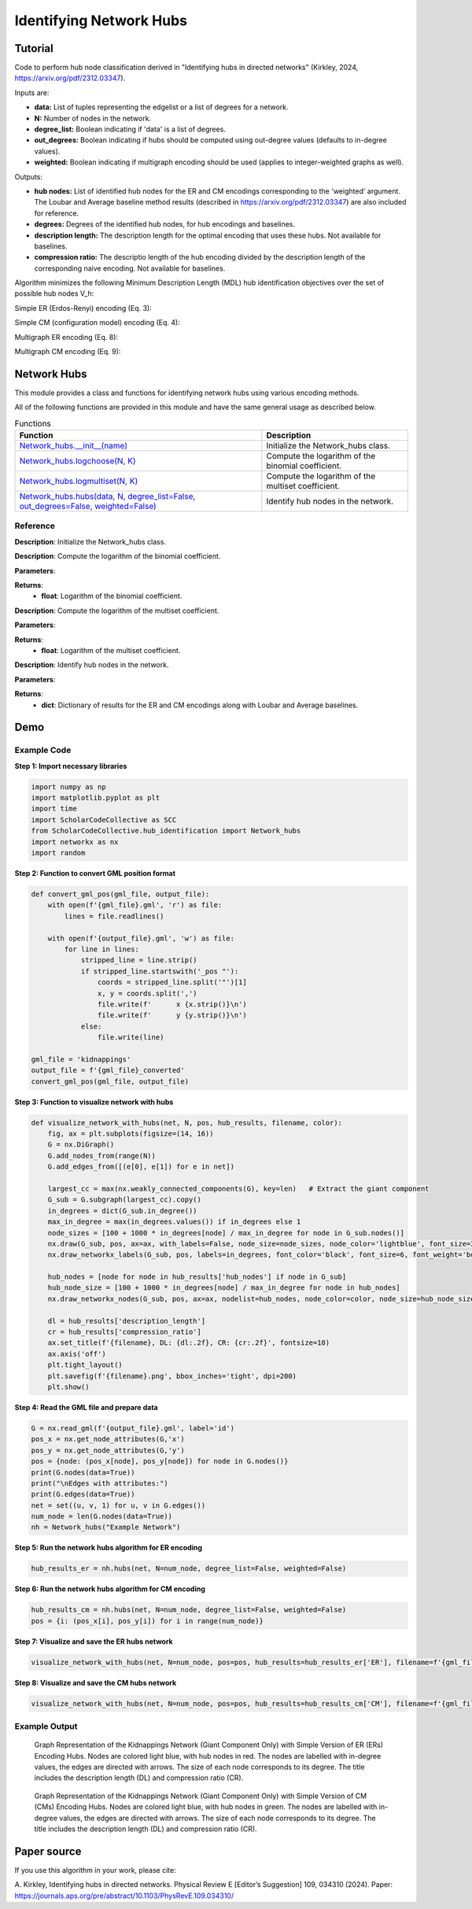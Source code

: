 Identifying Network Hubs
+++++++++

Tutorial 
===============
Code to perform hub node classification derived in "Identifying hubs in directed networks" (Kirkley, 2024, https://arxiv.org/pdf/2312.03347). 

Inputs are:

- **data:** List of tuples representing the edgelist or a list of degrees for a network.
- **N:** Number of nodes in the network.
- **degree_list:** Boolean indicating if 'data' is a list of degrees.
- **out_degrees:** Boolean indicating if hubs should be computed using out-degree values (defaults to in-degree values).
- **weighted:** Boolean indicating if multigraph encoding should be used (applies to integer-weighted graphs as well).

Outputs:

- **hub nodes:** List of identified hub nodes for the ER and CM encodings corresponding to the 'weighted' argument. The Loubar and Average baseline method results (described in https://arxiv.org/pdf/2312.03347) are also included for reference.
- **degrees:** Degrees of the identified hub nodes, for hub encodings and baselines.
- **description length:** The description length for the optimal encoding that uses these hubs. Not available for baselines.
- **compression ratio:** The descriptio length of the hub encoding divided by the description length of the corresponding naive encoding. Not available for baselines.

Algorithm minimizes the following Minimum Description Length (MDL) hub identification objectives over the set of possible hub nodes V_h:

Simple ER (Erdos-Renyi) encoding (Eq. 3): 

.. _equation1:

.. math::
    :nowrap:

    \[
    \mathcal{L}^{(\text{ERs})}(V_h) = \log NM + \log \binom{N}{h} + \log \binom{h(N - 1)}{M_h} + \log \binom{(N - h)(N - 1)}{M - M_h} \tag{1}
    \]

Simple CM (configuration model) encoding (Eq. 4): 

.. _equation2:

.. math::
    :nowrap:

    \[
    \mathcal{L}^{(\text{CMs})}(V_h) = \log NM + \log \binom{N}{h} + \log \binom{M_h + h - 1}{h - 1} + \sum_{i \in V_h} \log \binom{N - 1}{k_i} + \log \binom{(N - h)(N - 1)}{M - M_h} \tag{2}
    \]

Multigraph ER encoding (Eq. 8):

.. _equation3:

.. math::
    :nowrap:

    \[
    \mathcal{L}^{(\text{ERm})}(V_h) = \log NM + \log \binom{N}{h} + \log \left(\frac{hN}{M_h}\right) + \log \left(\frac{(N - h)N}{M - M_h}\right) \tag{3}
    \]

Multigraph CM encoding (Eq. 9):

.. _equation4:

.. math::
    :nowrap:

    \[
    \mathcal{L}^{(\text{CMm})}(V_h) = \log NM + \log \binom{N}{h} + \log \binom{M_h + h - 1}{h - 1} + \sum_{i \in V_h} \log \binom{N}{k_i} + \log \left(\frac{(N - h)N}{M - M_h}\right) \tag{4}
    \]



Network Hubs
============

This module provides a class and functions for identifying network hubs using various encoding methods.

All of the following functions are provided in this module and have the same general usage as described below.

.. list-table:: Functions
   :header-rows: 1

   * - Function
     - Description
   * - `Network_hubs.__init__(name) <#init>`_
     - Initialize the Network_hubs class.
   * - `Network_hubs.logchoose(N, K) <#logchoose>`_
     - Compute the logarithm of the binomial coefficient.
   * - `Network_hubs.logmultiset(N, K) <#logmultiset>`_
     - Compute the logarithm of the multiset coefficient.
   * - `Network_hubs.hubs(data, N, degree_list=False, out_degrees=False, weighted=False) <#hubs>`_
     - Identify hub nodes in the network.

Reference
---------

.. _init:

.. raw:: html

   <div id="init" class="function-header">
       <span class="class-name">class</span> <span class="function-name">Network_hubs.__init__(name)</span> <a href="#__init__" class="source-link">[source]</a>
   </div>

**Description**:
Initialize the Network_hubs class.

.. _logchoose:

.. raw:: html

   <div id="logchoose" class="function-header">
       <span class="class-name">function</span> <span class="function-name">Network_hubs.logchoose(N, K)</span> <a href="#logchoose" class="source-link">[source]</a>
   </div>

**Description**:
Compute the logarithm of the binomial coefficient.

**Parameters**:

.. raw:: html

   <div class="parameter-block">
       (N, K)
   </div>

   <ul class="parameter-list">
       <li><span class="param-name">N</span>: Total number of elements.</li>
       <li><span class="param-name">K</span>: Number of elements to choose.</li>
   </ul>

**Returns**:
  - **float**: Logarithm of the binomial coefficient.

.. _logmultiset:

.. raw:: html

   <div id="logmultiset" class="function-header">
       <span class="class-name">function</span> <span class="function-name">Network_hubs.logmultiset(N, K)</span> <a href="#logmultiset" class="source-link">[source]</a>
   </div>

**Description**:
Compute the logarithm of the multiset coefficient.

**Parameters**:

.. raw:: html

   <div class="parameter-block">
       (N, K)
   </div>

   <ul class="parameter-list">
       <li><span class="param-name">N</span>: Total number of elements.</li>
       <li><span class="param-name">K</span>: Number of elements to choose.</li>
   </ul>

**Returns**:
  - **float**: Logarithm of the multiset coefficient.

.. _hubs:

.. raw:: html

   <div id="hubs" class="function-header">
       <span class="class-name">function</span> <span class="function-name">Network_hubs.hubs(data, N, degree_list=False, out_degrees=False, weighted=False)</span> <a href="#hubs" class="source-link">[source]</a>
   </div>

**Description**:
Identify hub nodes in the network.

**Parameters**:

.. raw:: html

   <div class="parameter-block">
       (data, N, degree_list=False, out_degrees=False, weighted=False)
   </div>

   <ul class="parameter-list">
       <li><span class="param-name">data</span>: List of tuples or list of degrees.</li>
       <li><span class="param-name">N</span>: Number of nodes in the network.</li>
       <li><span class="param-name">degree_list</span>: Boolean indicating if data is a list of degrees.</li>
       <li><span class="param-name">out_degrees</span>: Boolean indicating if hubs should be computed using out-degree values.</li>
       <li><span class="param-name">weighted</span>: Boolean indicating if multigraph encoding should be used.</li>
   </ul>

**Returns**:
  - **dict**: Dictionary of results for the ER and CM encodings along with Loubar and Average baselines.


Demo 
=======
Example Code
------------

**Step 1: Import necessary libraries**

.. code-block:: python

    import numpy as np
    import matplotlib.pyplot as plt
    import time
    import ScholarCodeCollective as SCC
    from ScholarCodeCollective.hub_identification import Network_hubs
    import networkx as nx
    import random

**Step 2: Function to convert GML position format**

.. code-block:: python

    def convert_gml_pos(gml_file, output_file):
        with open(f'{gml_file}.gml', 'r') as file:
            lines = file.readlines()

        with open(f'{output_file}.gml', 'w') as file:
            for line in lines:
                stripped_line = line.strip()
                if stripped_line.startswith('_pos "'):
                    coords = stripped_line.split('"')[1]
                    x, y = coords.split(',')
                    file.write(f'      x {x.strip()}\n')
                    file.write(f'      y {y.strip()}\n')
                else:
                    file.write(line)

    gml_file = 'kidnappings'
    output_file = f'{gml_file}_converted'
    convert_gml_pos(gml_file, output_file)

**Step 3: Function to visualize network with hubs**

.. code-block:: python

    def visualize_network_with_hubs(net, N, pos, hub_results, filename, color):
        fig, ax = plt.subplots(figsize=(14, 16))  
        G = nx.DiGraph() 
        G.add_nodes_from(range(N))
        G.add_edges_from([(e[0], e[1]) for e in net])
        
        largest_cc = max(nx.weakly_connected_components(G), key=len)   # Extract the giant component
        G_sub = G.subgraph(largest_cc).copy()
        in_degrees = dict(G_sub.in_degree())  
        max_in_degree = max(in_degrees.values()) if in_degrees else 1
        node_sizes = [100 + 1000 * in_degrees[node] / max_in_degree for node in G_sub.nodes()]    
        nx.draw(G_sub, pos, ax=ax, with_labels=False, node_size=node_sizes, node_color='lightblue', font_size=3, font_weight='bold', alpha=0.4, arrows=True)
        nx.draw_networkx_labels(G_sub, pos, labels=in_degrees, font_color='black', font_size=6, font_weight='bold')
        
        hub_nodes = [node for node in hub_results['hub_nodes'] if node in G_sub]
        hub_node_size = [100 + 1000 * in_degrees[node] / max_in_degree for node in hub_nodes]
        nx.draw_networkx_nodes(G_sub, pos, ax=ax, nodelist=hub_nodes, node_color=color, node_size=hub_node_size, edgecolors='black', linewidths=2, alpha=1)
        
        dl = hub_results['description_length']
        cr = hub_results['compression_ratio']
        ax.set_title(f'{filename}, DL: {dl:.2f}, CR: {cr:.2f}', fontsize=10)
        ax.axis('off') 
        plt.tight_layout()
        plt.savefig(f'{filename}.png', bbox_inches='tight', dpi=200)
        plt.show()

**Step 4: Read the GML file and prepare data**

.. code-block:: python

    G = nx.read_gml(f'{output_file}.gml', label='id')
    pos_x = nx.get_node_attributes(G,'x')
    pos_y = nx.get_node_attributes(G,'y')
    pos = {node: (pos_x[node], pos_y[node]) for node in G.nodes()}
    print(G.nodes(data=True))
    print("\nEdges with attributes:")
    print(G.edges(data=True))
    net = set((u, v, 1) for u, v in G.edges())
    num_node = len(G.nodes(data=True))
    nh = Network_hubs("Example Network")

**Step 5: Run the network hubs algorithm for ER encoding**

.. code-block:: python

    hub_results_er = nh.hubs(net, N=num_node, degree_list=False, weighted=False)

**Step 6: Run the network hubs algorithm for CM encoding**

.. code-block:: python

    hub_results_cm = nh.hubs(net, N=num_node, degree_list=False, weighted=False)
    pos = {i: (pos_x[i], pos_y[i]) for i in range(num_node)}

**Step 7: Visualize and save the ER hubs network**

.. code-block:: python

    visualize_network_with_hubs(net, N=num_node, pos=pos, hub_results=hub_results_er['ER'], filename=f'{gml_file}_network_er_hubs', color='red')

**Step 8: Visualize and save the CM hubs network**

.. code-block:: python

    visualize_network_with_hubs(net, N=num_node, pos=pos, hub_results=hub_results_cm['CM'], filename=f'{gml_file}_network_cm_hubs', color='green')

Example Output
--------------

.. figure:: kidnappings_Network_ERs_hubs.png
    :alt: Example output showing the kidnappings network hubs identifying through ER encoding.

    Graph Representation of the Kidnappings Network (Giant Component Only) with Simple Version of ER (ERs) Encoding Hubs. Nodes are colored light blue, with hub nodes in red. The nodes are labelled with in-degree values, the edges are directed with arrows. The size of each node corresponds to its degree. The title includes the description length (DL) and compression ratio (CR).

.. figure:: kidnappings_Network_CMs_hubs.png
    :alt: Example output showing the kidnappings network hubs identifying through CM encoding.

    Graph Representation of the Kidnappings Network (Giant Component Only) with Simple Version of CM (CMs) Encoding Hubs. Nodes are colored light blue, with hub nodes in green. The nodes are labelled with in-degree values, the edges are directed with arrows. The size of each node corresponds to its degree. The title includes the description length (DL) and compression ratio (CR).

Paper source
====

If you use this algorithm in your work, please cite:

A. Kirkley, Identifying hubs in directed networks. Physical Review E [Editor’s Suggestion] 109, 034310 (2024). 
Paper: https://journals.aps.org/pre/abstract/10.1103/PhysRevE.109.034310/

